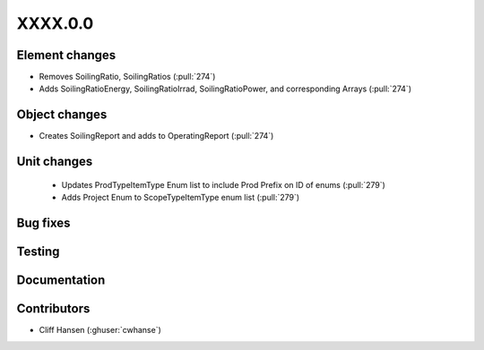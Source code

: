 
.. _whatsnew_dev:

XXXX.0.0
--------

Element changes
~~~~~~~~~~~~~~~
* Removes SoilingRatio, SoilingRatios (:pull:`274`)
* Adds SoilingRatioEnergy, SoilingRatioIrrad, SoilingRatioPower, and corresponding Arrays (:pull:`274`)

Object changes
~~~~~~~~~~~~~~
* Creates SoilingReport and adds to OperatingReport (:pull:`274`)

Unit changes
~~~~~~~~~~~~
 * Updates ProdTypeItemType Enum list to include Prod Prefix on ID of enums  (:pull:`279`)
 * Adds Project Enum to ScopeTypeItemType enum list (:pull:`279`)
Bug fixes
~~~~~~~~~

Testing
~~~~~~~

Documentation
~~~~~~~~~~~~~

Contributors
~~~~~~~~~~~~
* Cliff Hansen (:ghuser:`cwhanse`)
  
